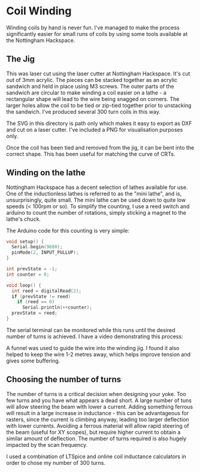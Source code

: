 * Coil Winding

Winding coils by hand is never fun. I've managed to make the process
significantly easier for small runs of coils by using some tools
available at the Nottingham Hackspace.

** The Jig

#+html: <img src="render.png" width="400" />

This was laser cut using the laser cutter at Nottingham
Hackspace. It's cut out of 3mm acrylic. The pieces can be stacked
together as an acrylic sandwich and held in place using M3 screws. The
outer parts of the sandwich are circular to make winding a coil easier
on a lathe - a rectangular shape will lead to the wire being snagged
on corners. The larger holes allow the coil to be tied or zip-tied
together prior to unstacking the sandwich. I've produced several 300
turn coils in this way.

The SVG in this directory is path only which makes it easy to export
as DXF and cut on a laser cutter. I've included a PNG for
visualisation purposes only.

Once the coil has been tied and removed from the jig, it can be bent
into the correct shape. This has been useful for matching the curve of
CRTs.

** Winding on the lathe

Nottingham Hackspace has a decent selection of lathes available for
use. One of the inductionless lathes is referred to as the "mini
lathe", and is, unsurprisingly, quite small. The mini lathe can be
used down to quite low speeds (< 100rpm or so). To simplify the
counting, I use a reed switch and arduino to count the number of
rotations, simply sticking a magnet to the lathe's chuck.

The Arduino code for this counting is very simple:

#+BEGIN_SRC c
void setup() {
  Serial.begin(9600);
  pinMode(2, INPUT_PULLUP);
}

int prevState = -1;
int counter = 0;

void loop() {
  int reed = digitalRead(2);
  if (prevState != reed)
    if (reed == 0)
      Serial.println(++counter);
  prevState = reed;
}
#+END_SRC

The serial terminal can be monitored while this runs until the desired
number of turns is achieved. I have a video demonstrating this
process:

#+HTML: <a href="https://www.youtube.com/watch?v=k3v9O-aFzHc"><img src="https://img.youtube.com/vi/k3v9O-aFzHc/0.jpg" width="400" /></a>

A funnel was used to guide the wire into the winding jig. I found it
also helped to keep the wire 1-2 metres away, which helps improve
tension and gives some buffering.

** Choosing the number of turns

The number of turns is a critical decision when designing your
yoke. Too few turns and you have what appears a dead short. A large
number of tuns will allow steering the beam with lower a
current. Adding something ferrous will result in a large increase in
inductance - this can be advantageous for rasters, since the current
is climbing anyway, leading too larger deflection with lower
currents. Avoiding a ferrous material will allow rapid steering of the
beam (useful for XY scopes), but require higher current to obtain a
similar amount of deflection. The number of turns required is also
hugely impacted by the scan frequency.

I used a combination of LTSpice and online coil inductance calculators
in order to chose my number of 300 turns.

